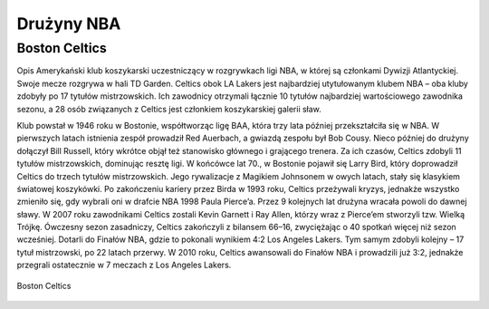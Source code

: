 Drużyny NBA
====================


Boston Celtics
-------------------

Opis
Amerykański klub koszykarski uczestniczący w rozgrywkach ligi NBA, w której są członkami Dywizji Atlantyckiej. 
Swoje mecze rozgrywa w hali TD Garden. 
Celtics obok LA Lakers jest najbardziej utytułowanym klubem NBA – oba kluby zdobyły po 17 tytułów mistrzowskich. 
Ich zawodnicy otrzymali łącznie 10 tytułów najbardziej wartościowego zawodnika sezonu, a 28 osób związanych z Celtics jest członkiem koszykarskiej galerii sław.

Klub powstał w 1946 roku w Bostonie, współtworząc ligę BAA, która trzy lata później przekształciła się w NBA. W pierwszych latach istnienia zespół prowadził Red Auerbach, a gwiazdą zespołu był Bob Cousy. Nieco później do drużyny dołączył Bill Russell, który wkrótce objął też stanowisko głównego i grającego trenera. Za ich czasów, Celtics zdobyli 11 tytułów mistrzowskich, dominując resztę ligi. W końcówce lat 70., w Bostonie pojawił się Larry Bird, który doprowadził Celtics do trzech tytułów mistrzowskich. Jego rywalizacje z Magikiem Johnsonem w owych latach, stały się klasykiem światowej koszykówki. Po zakończeniu kariery przez Birda w 1993 roku, Celtics przeżywali kryzys, jednakże wszystko zmieniło się, gdy wybrali oni w drafcie NBA 1998 Paula Pierce’a. Przez 9 kolejnych lat drużyna wracała powoli do dawnej sławy. W 2007 roku zawodnikami Celtics zostali Kevin Garnett i Ray Allen, którzy wraz z Pierce’em stworzyli tzw. Wielką Trójkę. Ówczesny sezon zasadniczy, Celtics zakończyli z bilansem 66–16, zwyciężając o 40 spotkań więcej niż sezon wcześniej. Dotarli do Finałów NBA, gdzie to pokonali wynikiem 4:2 Los Angeles Lakers. Tym samym zdobyli kolejny – 17 tytuł mistrzowski, po 22 latach przerwy. W 2010 roku, Celtics awansowali do Finałów NBA i prowadzili już 3:2, jednakże przegrali ostatecznie w 7 meczach z Los Angeles Lakers.


.. figure:: ./obrazki/bc.jpg
   :align: center

   Boston Celtics
